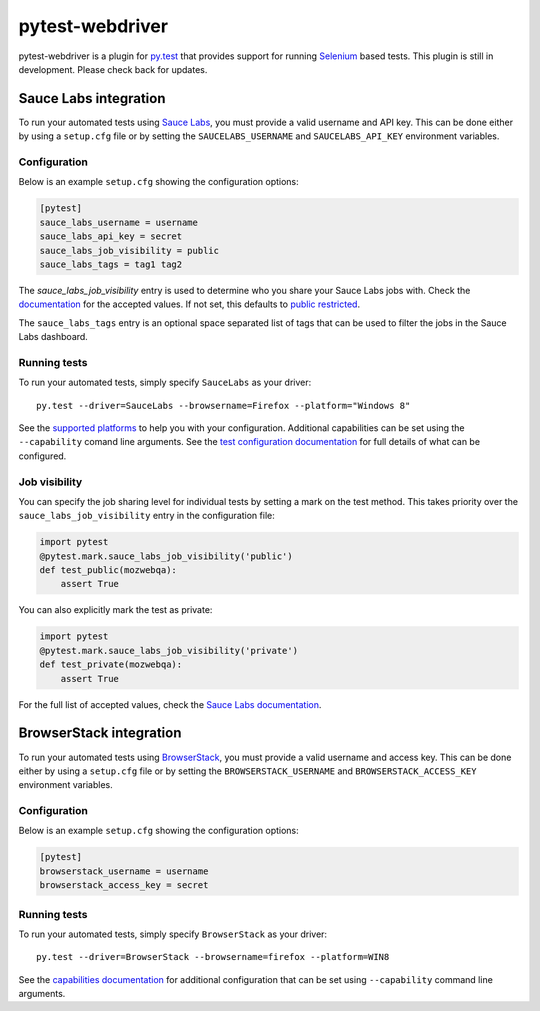 pytest-webdriver
================

pytest-webdriver is a plugin for `py.test <http://pytest.org>`_ that provides
support for running `Selenium <http://seleniumhq.org/>`_ based tests. This
plugin is still in development. Please check back for updates.

.. image:: https://img.shields.io/pypi/l/pytest-webdriver.svg
   :target: https://github.com/davehunt/pytest-webdriver/blob/master/LICENSE
   :alt: License
.. image:: https://img.shields.io/pypi/v/pytest-webdriver.svg
   :target: https://pypi.python.org/pypi/pytest-webdriver/
   :alt: PyPI
.. image:: https://img.shields.io/travis/davehunt/pytest-webdriver.svg
   :target: https://travis-ci.org/davehunt/pytest-webdriver/
   :alt: Travis
.. image:: https://img.shields.io/github/issues-raw/davehunt/pytest-webdriver.svg
   :target: https://github.com/davehunt/pytest-webdriver/issues
   :alt: Issues
.. image:: https://img.shields.io/requires/github/davehunt/pytest-webdriver.svg
   :target: https://requires.io/github/davehunt/pytest-webdriver/requirements/?branch=master
   :alt: Requirements

Sauce Labs integration
----------------------

To run your automated tests using `Sauce Labs <https://saucelabs.com/>`_, you
must provide a valid username and API key. This can be done either by using
a ``setup.cfg`` file or by setting the ``SAUCELABS_USERNAME`` and
``SAUCELABS_API_KEY`` environment variables.

Configuration
^^^^^^^^^^^^^

Below is an example ``setup.cfg`` showing the configuration options:

.. code-block:: ini

  [pytest]
  sauce_labs_username = username
  sauce_labs_api_key = secret
  sauce_labs_job_visibility = public
  sauce_labs_tags = tag1 tag2

The `sauce_labs_job_visibility` entry is used to determine who you share your
Sauce Labs jobs with. Check the
`documentation <https://saucelabs.com/docs/additional-config#sharing>`_ for the
accepted values. If not set, this defaults to
`public restricted <https://saucelabs.com/docs/additional-config#restricted>`_.

The ``sauce_labs_tags`` entry is an optional space separated list of tags that
can be used to filter the jobs in the Sauce Labs dashboard.

Running tests
^^^^^^^^^^^^^

To run your automated tests, simply specify ``SauceLabs`` as your driver::

  py.test --driver=SauceLabs --browsername=Firefox --platform="Windows 8"

See the `supported platforms <https://docs.saucelabs.com/reference/platforms-configurator/>`_
to help you with your configuration. Additional capabilities can be set using
the ``--capability`` comand line arguments. See the
`test configuration documentation <https://docs.saucelabs.com/reference/test-configuration/>`_
for full details of what can be configured.

Job visibility
^^^^^^^^^^^^^^

You can specify the job sharing level for individual tests by setting a mark on
the test method. This takes priority over the ``sauce_labs_job_visibility`` entry in the
configuration file:

.. code-block:: python

  import pytest
  @pytest.mark.sauce_labs_job_visibility('public')
  def test_public(mozwebqa):
      assert True

You can also explicitly mark the test as private:

.. code-block:: python

  import pytest
  @pytest.mark.sauce_labs_job_visibility('private')
  def test_private(mozwebqa):
      assert True

For the full list of accepted values, check the
`Sauce Labs documentation <https://saucelabs.com/docs/additional-config#sharing>`_.

BrowserStack integration
------------------------

To run your automated tests using
`BrowserStack <https://www.browserstack.com/>`_, you must provide a valid
username and access key. This can be done either by using a ``setup.cfg`` file or
by setting the ``BROWSERSTACK_USERNAME`` and ``BROWSERSTACK_ACCESS_KEY``
environment variables.

Configuration
^^^^^^^^^^^^^

Below is an example ``setup.cfg`` showing the configuration options:

.. code-block:: ini

  [pytest]
  browserstack_username = username
  browserstack_access_key = secret

Running tests
^^^^^^^^^^^^^

To run your automated tests, simply specify ``BrowserStack`` as your driver::

  py.test --driver=BrowserStack --browsername=firefox --platform=WIN8

See the `capabilities documentation <https://www.browserstack.com/automate/capabilities>`_
for additional configuration that can be set using ``--capability`` command line
arguments.
